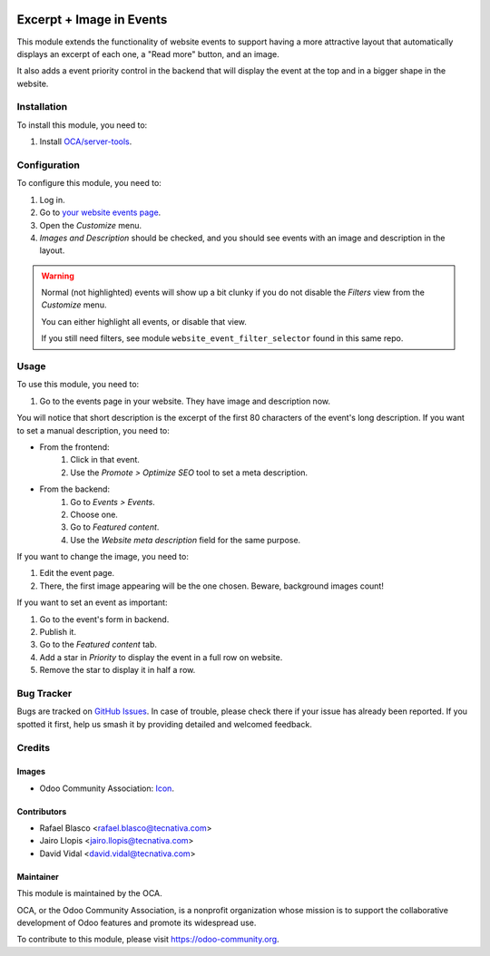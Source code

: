 .. image:: https://img.shields.io/badge/licence-AGPL--3-blue.svg
   :target: http://www.gnu.org/licenses/agpl-3.0-standalone.html
   :alt: License: AGPL-3

=========================
Excerpt + Image in Events
=========================

This module extends the functionality of website events to support having a
more attractive layout that automatically displays an excerpt of each one, a
"Read more" button, and an image.

It also adds a event priority control in the backend that will display the
event at the top and in a bigger shape in the website.

Installation
============

To install this module, you need to:

#. Install `OCA/server-tools <https://github.com/OCA/server-tools>`_.

Configuration
=============

To configure this module, you need to:

#. Log in.
#. Go to `your website events page </event>`_.
#. Open the *Customize* menu.
#. *Images and Description* should be checked, and you should see events with
   an image and description in the layout.

.. warning::
    Normal (not highlighted) events will show up a bit clunky if you do not
    disable the *Filters* view from the *Customize* menu.

    You can either highlight all events, or disable that view.

    If you still need filters, see module ``website_event_filter_selector``
    found in this same repo.

Usage
=====

To use this module, you need to:

#. Go to the events page in your website. They have image and description now.

You will notice that short description is the excerpt of the first 80
characters of the event's long description. If you want to set a manual
description, you need to:

- From the frontend:
    #. Click in that event.
    #. Use the *Promote > Optimize SEO* tool to set a meta description.
- From the backend:
    #. Go to *Events > Events*.
    #. Choose one.
    #. Go to *Featured content*.
    #. Use the *Website meta description* field for the same purpose.

If you want to change the image, you need to:

#. Edit the event page.
#. There, the first image appearing will be the one chosen. Beware, background
   images count!

If you want to set an event as important:

#. Go to the event's form in backend.
#. Publish it.
#. Go to the *Featured content* tab.
#. Add a star in *Priority* to display the event in a full row on website.
#. Remove the star to display it in half a row.

.. image:: https://odoo-community.org/website/image/ir.attachment/5784_f2813bd/datas
   :alt: Try me on Runbot
   :target: https://runbot.odoo-community.org/runbot/199/10.0

Bug Tracker
===========

Bugs are tracked on `GitHub Issues
<https://github.com/OCA/event/issues>`_. In case of trouble, please
check there if your issue has already been reported. If you spotted it first,
help us smash it by providing detailed and welcomed feedback.

Credits
=======

Images
------

* Odoo Community Association: `Icon <https://github.com/OCA/maintainer-tools/blob/master/template/module/static/description/icon.svg>`_.

Contributors
------------

* Rafael Blasco <rafael.blasco@tecnativa.com>
* Jairo Llopis <jairo.llopis@tecnativa.com>
* David Vidal <david.vidal@tecnativa.com>

Maintainer
----------

.. image:: https://odoo-community.org/logo.png
   :alt: Odoo Community Association
   :target: https://odoo-community.org

This module is maintained by the OCA.

OCA, or the Odoo Community Association, is a nonprofit organization whose
mission is to support the collaborative development of Odoo features and
promote its widespread use.

To contribute to this module, please visit https://odoo-community.org.


